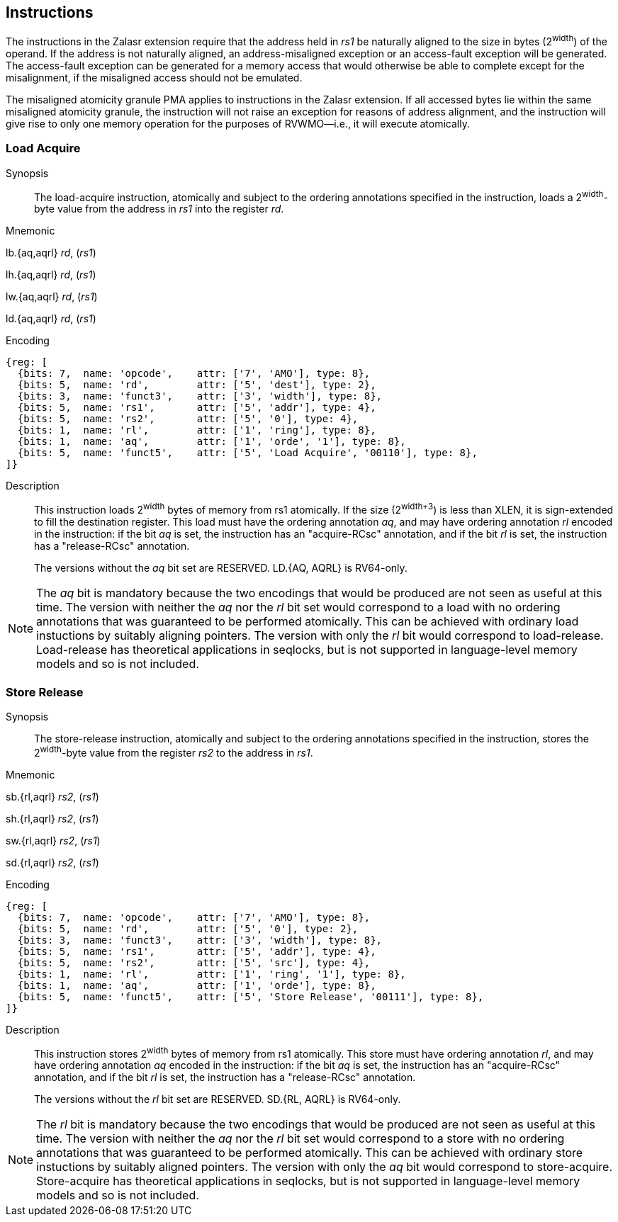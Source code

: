 [[chapter2]]
== Instructions

The instructions in the Zalasr extension require that the address held in _rs1_ be naturally aligned to the size in bytes (2^width^) of the operand.
If the address is not naturally aligned, an address-misaligned exception or an access-fault exception will be generated.
The access-fault exception can be generated for a memory access that would otherwise be able to complete except for the misalignment, if the misaligned access should not be emulated.

The misaligned atomicity granule PMA applies to instructions in the Zalasr extension.
If all accessed bytes lie within the same misaligned atomicity granule, the instruction will not raise an exception for reasons of address alignment, and the instruction will give rise to only one memory operation for the purposes of RVWMO—i.e., it will execute atomically.


[#insns-ldatomic,reftext="Load Acquire"]
=== Load Acquire

Synopsis::
The load-acquire instruction, atomically and subject to the ordering annotations specified in the instruction, loads a 2^width^-byte value from the address in _rs1_ into the register _rd_.

Mnemonic::
====
lb.{aq,aqrl} _rd_, (_rs1_)

lh.{aq,aqrl} _rd_, (_rs1_)

lw.{aq,aqrl} _rd_, (_rs1_)

ld.{aq,aqrl} _rd_, (_rs1_)
====
Encoding::
[wavedrom, ,svg]
....
{reg: [
  {bits: 7,  name: 'opcode',    attr: ['7', 'AMO'], type: 8},
  {bits: 5,  name: 'rd',        attr: ['5', 'dest'], type: 2},
  {bits: 3,  name: 'funct3',    attr: ['3', 'width'], type: 8},
  {bits: 5,  name: 'rs1',       attr: ['5', 'addr'], type: 4},
  {bits: 5,  name: 'rs2',       attr: ['5', '0'], type: 4},
  {bits: 1,  name: 'rl',        attr: ['1', 'ring'], type: 8},
  {bits: 1,  name: 'aq',        attr: ['1', 'orde', '1'], type: 8},
  {bits: 5,  name: 'funct5',    attr: ['5', 'Load Acquire', '00110'], type: 8},
]}
....

Description::

This instruction loads 2^width^ bytes of memory from rs1 atomically.
If the size (2^width+3^) is less than XLEN, it is sign-extended to fill the destination register.
This load must have the ordering annotation _aq_, and may have ordering annotation _rl_ encoded in the instruction: if the bit _aq_ is set, the instruction has an "acquire-RCsc" annotation, and if the bit _rl_ is set, the instruction has a "release-RCsc" annotation.
+
The versions without the _aq_ bit set are RESERVED.
LD.{AQ, AQRL} is RV64-only.


[NOTE]
====
The _aq_ bit is mandatory because the two encodings that would be produced are not seen as useful at this time.
The version with neither the _aq_ nor the _rl_ bit set would correspond to a load with no ordering annotations that was guaranteed to be performed atomically.
This can be achieved with ordinary load instuctions by suitably aligning pointers.
The version with only the _rl_ bit would correspond to load-release.
Load-release has theoretical applications in seqlocks, but is not supported in language-level memory models and so is not included.
====

[#insns-sdatomic,reftext="Store Release"]
=== Store Release

Synopsis::
The store-release instruction, atomically and subject to the ordering annotations specified in the instruction, stores the 2^width^-byte value from the register _rs2_ to the address in _rs1_.

Mnemonic::
====
sb.{rl,aqrl} _rs2_, (_rs1_)

sh.{rl,aqrl} _rs2_, (_rs1_)

sw.{rl,aqrl} _rs2_, (_rs1_)

sd.{rl,aqrl} _rs2_, (_rs1_)
====

Encoding::
[wavedrom, ,svg]
....
{reg: [
  {bits: 7,  name: 'opcode',    attr: ['7', 'AMO'], type: 8},
  {bits: 5,  name: 'rd',        attr: ['5', '0'], type: 2},
  {bits: 3,  name: 'funct3',    attr: ['3', 'width'], type: 8},
  {bits: 5,  name: 'rs1',       attr: ['5', 'addr'], type: 4},
  {bits: 5,  name: 'rs2',       attr: ['5', 'src'], type: 4},
  {bits: 1,  name: 'rl',        attr: ['1', 'ring', '1'], type: 8},
  {bits: 1,  name: 'aq',        attr: ['1', 'orde'], type: 8},
  {bits: 5,  name: 'funct5',    attr: ['5', 'Store Release', '00111'], type: 8},
]}
....

Description::

This instruction stores 2^width^ bytes of memory from rs1 atomically.
This store must have ordering annotation _rl_, and may have ordering annotation _aq_ encoded in the instruction: if the bit _aq_ is set, the instruction has an "acquire-RCsc" annotation, and if the bit _rl_ is set, the instruction has a "release-RCsc" annotation.
+
The versions without the _rl_ bit set are RESERVED.
SD.{RL, AQRL} is RV64-only.


[NOTE]
====
The _rl_ bit is mandatory because the two encodings that would be produced are not seen as useful at this time.
The version with neither the _aq_ nor the _rl_ bit set would correspond to a store with no ordering annotations that was guaranteed to be performed atomically.
This can be achieved with ordinary store instuctions by suitably aligned pointers.
The version with only the _aq_ bit would correspond to store-acquire.
Store-acquire has theoretical applications in seqlocks, but is not supported in language-level memory models and so is not included.
====

<<<
